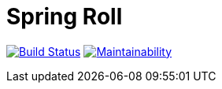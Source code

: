 = Spring Roll

image:https://travis-ci.org/AlphaHinex/spring-roll.svg?branch=master["Build Status", link="https://travis-ci.org/AlphaHinex/spring-roll"]
image:https://api.codeclimate.com/v1/badges/3570659419d670cb3572/maintainability["Maintainability", link="https://codeclimate.com/github/AlphaHinex/spring-roll/maintainability"]
